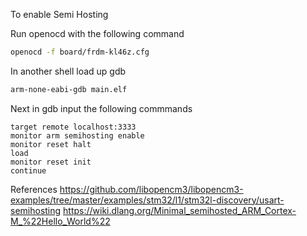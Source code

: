 
To enable Semi Hosting

Run openocd with the following command

#+NAME: opencd_call
#+BEGIN_SRC sh
openocd -f board/frdm-kl46z.cfg 
#+END_SRC

In another shell load up gdb

#+NAME: opencd_call
#+BEGIN_SRC sh
arm-none-eabi-gdb main.elf
#+END_SRC

Next in gdb input the following commmands

#+NAME: gdb_info
#+BEGIN_EXAMPLE
target remote localhost:3333
monitor arm semihosting enable
monitor reset halt
load
monitor reset init
continue
#+END_EXAMPLE

References
https://github.com/libopencm3/libopencm3-examples/tree/master/examples/stm32/l1/stm32l-discovery/usart-semihosting
https://wiki.dlang.org/Minimal_semihosted_ARM_Cortex-M_%22Hello_World%22

